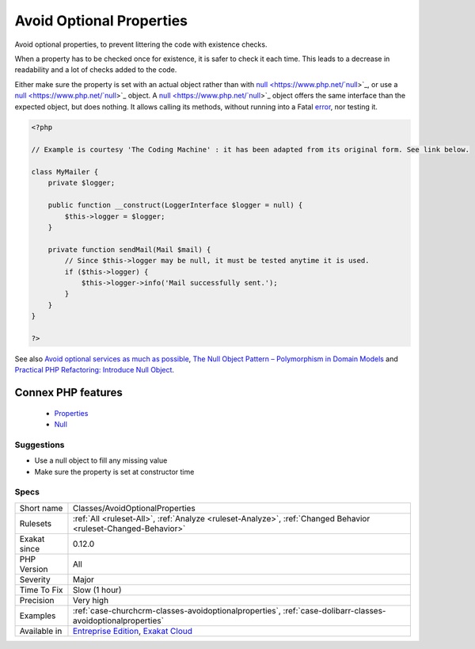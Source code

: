 .. _classes-avoidoptionalproperties:


.. _avoid-optional-properties:

Avoid Optional Properties
+++++++++++++++++++++++++

.. meta::
	:description:
		Avoid Optional Properties: Avoid optional properties, to prevent littering the code with existence checks.
	:twitter:card: summary_large_image
	:twitter:site: @exakat
	:twitter:title: Avoid Optional Properties
	:twitter:description: Avoid Optional Properties: Avoid optional properties, to prevent littering the code with existence checks
	:twitter:creator: @exakat
	:twitter:image:src: https://www.exakat.io/wp-content/uploads/2020/06/logo-exakat.png
	:og:image: https://www.exakat.io/wp-content/uploads/2020/06/logo-exakat.png
	:og:title: Avoid Optional Properties
	:og:type: article
	:og:description: Avoid optional properties, to prevent littering the code with existence checks
	:og:url: https://exakat.readthedocs.io/en/latest/Reference/Rules/Avoid Optional Properties.html
	:og:locale: en

.. raw:: html


	<script type="application/ld+json">{"@context":"https:\/\/schema.org","@graph":[{"@type":"WebPage","@id":"https:\/\/php-tips.readthedocs.io\/en\/latest\/Reference\/Rules\/Classes\/AvoidOptionalProperties.html","url":"https:\/\/php-tips.readthedocs.io\/en\/latest\/Reference\/Rules\/Classes\/AvoidOptionalProperties.html","name":"Avoid Optional Properties","isPartOf":{"@id":"https:\/\/www.exakat.io\/"},"datePublished":"Fri, 10 Jan 2025 09:46:17 +0000","dateModified":"Fri, 10 Jan 2025 09:46:17 +0000","description":"Avoid optional properties, to prevent littering the code with existence checks","inLanguage":"en-US","potentialAction":[{"@type":"ReadAction","target":["https:\/\/exakat.readthedocs.io\/en\/latest\/Avoid Optional Properties.html"]}]},{"@type":"WebSite","@id":"https:\/\/www.exakat.io\/","url":"https:\/\/www.exakat.io\/","name":"Exakat","description":"Smart PHP static analysis","inLanguage":"en-US"}]}</script>

Avoid optional properties, to prevent littering the code with existence checks. 

When a property has to be checked once for existence, it is safer to check it each time. This leads to a decrease in readability and a lot of checks added to the code.

Either make sure the property is set with an actual object rather than with `null <https://www.php.net/`null <https://www.php.net/null>`_>`_, or use a `null <https://www.php.net/`null <https://www.php.net/null>`_>`_ object. A `null <https://www.php.net/`null <https://www.php.net/null>`_>`_ object offers the same interface than the expected object, but does nothing. It allows calling its methods, without running into a Fatal `error <https://www.php.net/error>`_, nor testing it.

.. code-block:: php
   
   <?php
   
   // Example is courtesy 'The Coding Machine' : it has been adapted from its original form. See link below.
   
   class MyMailer {
       private $logger;
   
       public function __construct(LoggerInterface $logger = null) {
           $this->logger = $logger;
       }
   
       private function sendMail(Mail $mail) {
           // Since $this->logger may be null, it must be tested anytime it is used.
           if ($this->logger) {
               $this->logger->info('Mail successfully sent.');
           }
       }
   }
   
   ?>

See also `Avoid optional services as much as possible <http://bestpractices.thecodingmachine.com/php/design_beautiful_classes_and_methods.html#avoid-optional-services-as-much-as-possible>`_, `The Null Object Pattern – Polymorphism in Domain Models <https://www.sitepoint.com/the-null-object-pattern-polymorphism-in-domain-models/>`_ and `Practical PHP Refactoring: Introduce Null Object <https://dzone.com/articles/practical-php-refactoring-26>`_.

Connex PHP features
-------------------

  + `Properties <https://php-dictionary.readthedocs.io/en/latest/dictionary/property.ini.html>`_
  + `Null <https://php-dictionary.readthedocs.io/en/latest/dictionary/null.ini.html>`_


Suggestions
___________

* Use a null object to fill any missing value
* Make sure the property is set at constructor time




Specs
_____

+--------------+-------------------------------------------------------------------------------------------------------------------------+
| Short name   | Classes/AvoidOptionalProperties                                                                                         |
+--------------+-------------------------------------------------------------------------------------------------------------------------+
| Rulesets     | :ref:`All <ruleset-All>`, :ref:`Analyze <ruleset-Analyze>`, :ref:`Changed Behavior <ruleset-Changed-Behavior>`          |
+--------------+-------------------------------------------------------------------------------------------------------------------------+
| Exakat since | 0.12.0                                                                                                                  |
+--------------+-------------------------------------------------------------------------------------------------------------------------+
| PHP Version  | All                                                                                                                     |
+--------------+-------------------------------------------------------------------------------------------------------------------------+
| Severity     | Major                                                                                                                   |
+--------------+-------------------------------------------------------------------------------------------------------------------------+
| Time To Fix  | Slow (1 hour)                                                                                                           |
+--------------+-------------------------------------------------------------------------------------------------------------------------+
| Precision    | Very high                                                                                                               |
+--------------+-------------------------------------------------------------------------------------------------------------------------+
| Examples     | :ref:`case-churchcrm-classes-avoidoptionalproperties`, :ref:`case-dolibarr-classes-avoidoptionalproperties`             |
+--------------+-------------------------------------------------------------------------------------------------------------------------+
| Available in | `Entreprise Edition <https://www.exakat.io/entreprise-edition>`_, `Exakat Cloud <https://www.exakat.io/exakat-cloud/>`_ |
+--------------+-------------------------------------------------------------------------------------------------------------------------+


